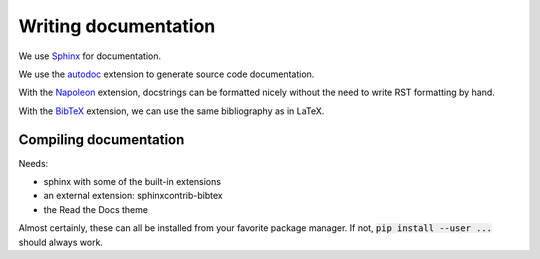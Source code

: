 =====================
Writing documentation
=====================

We use `Sphinx`_ for documentation.

We use the `autodoc`_ extension to generate source code documentation.

With the `Napoleon`_ extension, docstrings can be formatted nicely without the need to write RST formatting by hand.

With the `BibTeX`_ extension, we can use the same bibliography as in LaTeX.

.. _Sphinx: http://sphinx-doc.org/
.. _autodoc: http://sphinx-doc.org/ext/autodoc.html
.. _Napoleon: http://sphinx-doc.org/ext/napoleon.html
.. _BibTeX: http://sphinxcontrib-bibtex.readthedocs.org/


Compiling documentation
=======================

Needs:

* sphinx with some of the built-in extensions
* an external extension: sphinxcontrib-bibtex
* the Read the Docs theme

Almost certainly, these can all be installed from your favorite package
manager. If not, :code:`pip install --user ...` should always work.
